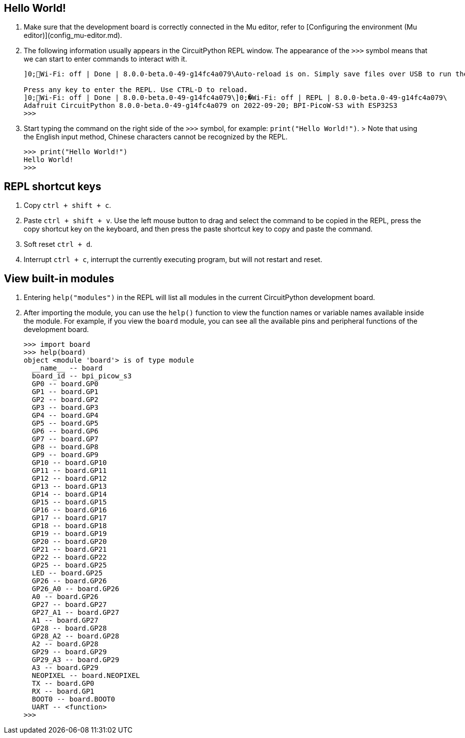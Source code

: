 == Hello World!

. Make sure that the development board is correctly connected in the Mu editor, refer to [Configuring the environment (Mu editor)](config_mu-editor.md).
. The following information usually appears in the CircuitPython REPL window. The appearance of the `>>>` symbol means that we can start to enter commands to interact with it.
+
```
]0;🐍Wi-Fi: off | Done | 8.0.0-beta.0-49-g14fc4a079\Auto-reload is on. Simply save files over USB to run them or enter REPL to disable.

Press any key to enter the REPL. Use CTRL-D to reload.
]0;🐍Wi-Fi: off | Done | 8.0.0-beta.0-49-g14fc4a079\]0;�Wi-Fi: off | REPL | 8.0.0-beta.0-49-g14fc4a079\
Adafruit CircuitPython 8.0.0-beta.0-49-g14fc4a079 on 2022-09-20; BPI-PicoW-S3 with ESP32S3
>>>
```

. Start typing the command on the right side of the `>>>` symbol, for example: `print("Hello World!")`.
> Note that using the English input method, Chinese characters cannot be recognized by the REPL.
+
```py
>>> print("Hello World!")
Hello World!
>>>
```

== REPL shortcut keys

. Copy `ctrl + shift + c`.
. Paste `ctrl + shift + v`.
    Use the left mouse button to drag and select the command to be copied in the REPL, press the copy shortcut key on the keyboard, and then press the paste shortcut key to copy and paste the command.
. Soft reset `ctrl + d`.
. Interrupt `ctrl + c`, interrupt the currently executing program, but will not restart and reset.

== View built-in modules

. Entering `help("modules")` in the REPL will list all modules in the current CircuitPython development board.
. After importing the module, you can use the `help()` function to view the function names or variable names available inside the module. For example, if you view the `board` module, you can see all the available pins and peripheral functions of the development board.
+
```py
>>> import board
>>> help(board)
object <module 'board'> is of type module
  __name__ -- board
  board_id -- bpi_picow_s3
  GP0 -- board.GP0
  GP1 -- board.GP1
  GP2 -- board.GP2
  GP3 -- board.GP3
  GP4 -- board.GP4
  GP5 -- board.GP5
  GP6 -- board.GP6
  GP7 -- board.GP7
  GP8 -- board.GP8
  GP9 -- board.GP9
  GP10 -- board.GP10
  GP11 -- board.GP11
  GP12 -- board.GP12
  GP13 -- board.GP13
  GP14 -- board.GP14
  GP15 -- board.GP15
  GP16 -- board.GP16
  GP17 -- board.GP17
  GP18 -- board.GP18
  GP19 -- board.GP19
  GP20 -- board.GP20
  GP21 -- board.GP21
  GP22 -- board.GP22
  GP25 -- board.GP25
  LED -- board.GP25
  GP26 -- board.GP26
  GP26_A0 -- board.GP26
  A0 -- board.GP26
  GP27 -- board.GP27
  GP27_A1 -- board.GP27
  A1 -- board.GP27
  GP28 -- board.GP28
  GP28_A2 -- board.GP28
  A2 -- board.GP28
  GP29 -- board.GP29
  GP29_A3 -- board.GP29
  A3 -- board.GP29
  NEOPIXEL -- board.NEOPIXEL
  TX -- board.GP0
  RX -- board.GP1
  BOOT0 -- board.BOOT0
  UART -- <function>
>>> 
```
